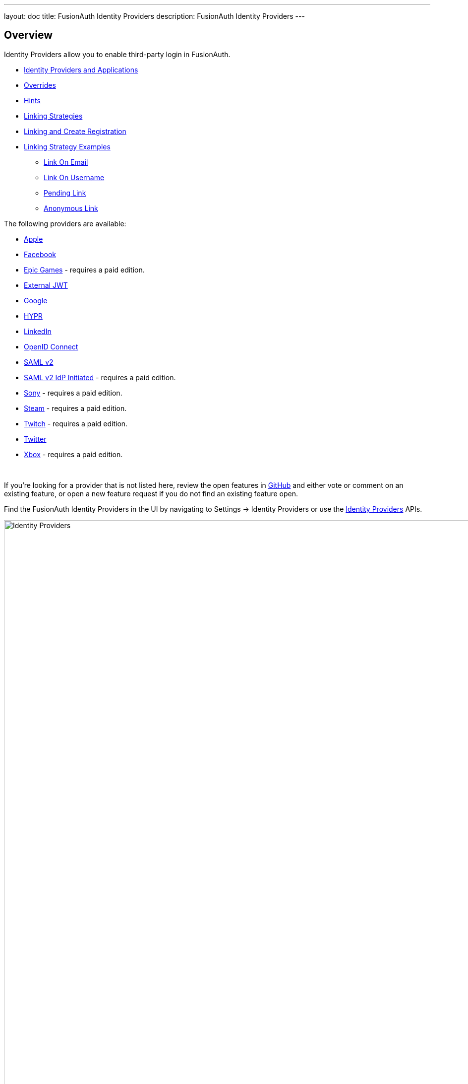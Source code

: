 ---
layout: doc
title: FusionAuth Identity Providers
description: FusionAuth Identity Providers
---

:sectnumlevels: 0

== Overview

Identity Providers allow you to enable third-party login in FusionAuth.

* <<Identity Providers and Applications>>
* <<Overrides>>
* <<Hints>>
* <<Linking Strategies>>
* <<Linking and Create Registration>>
* <<Linking Strategy Examples>>
** <<Link On Email>>
** <<Link On Username>>
** <<Pending Link>>
** <<Anonymous Link>>

The following providers are available:

* link:/docs/v1/tech/identity-providers/apple/[Apple]
* link:/docs/v1/tech/identity-providers/facebook/[Facebook]
* link:/docs/v1/tech/identity-providers/epic-games/[Epic Games] - requires a paid edition.
* link:/docs/v1/tech/identity-providers/external-jwt/[External JWT]
* link:/docs/v1/tech/identity-providers/google/[Google]
* link:/docs/v1/tech/identity-providers/hypr/[HYPR]
* link:/docs/v1/tech/identity-providers/linkedin/[LinkedIn]
* link:/docs/v1/tech/identity-providers/openid-connect/[OpenID Connect]
* link:/docs/v1/tech/identity-providers/samlv2/[SAML v2]
* link:/docs/v1/tech/identity-providers/samlv2-idp-initiated/[SAML v2 IdP Initiated] - requires a paid edition.
* link:/docs/v1/tech/identity-providers/sony/[Sony] - requires a paid edition.
* link:/docs/v1/tech/identity-providers/steam/[Steam] - requires a paid edition.
* link:/docs/v1/tech/identity-providers/twitch/[Twitch] - requires a paid edition.
* link:/docs/v1/tech/identity-providers/twitter/[Twitter]
* link:/docs/v1/tech/identity-providers/xbox/[Xbox] - requires a paid edition.

{empty} +

If you're looking for a provider that is not listed here, review the open features in https://github.com/FusionAuth/fusionauth-issues/issues[GitHub] and either vote or comment on an existing feature, or open a new feature request if you do not find an existing feature open.

Find the FusionAuth Identity Providers in the UI by navigating to [breadcrumb]#Settings -> Identity Providers# or use the link:/docs/v1/tech/apis/identity-providers/[Identity Providers] APIs.

image::identity-providers/identity-providers.png[Identity Providers,width=1200]


== Identity Providers and Applications

Identity providers can be enabled or disabled on a per application basis.

In the following screenshot you will see that we have enabled this login provider for the Pied Piper application and enabled "Create registration". Enabling "Create registration" means that a user does not need to be manually registered for the application prior to using this login provider.

image::identity-providers/identity-provider-application-config.png[Identity Providers,width=1200,role=bottom-cropped]

For example, when a new user attempts to log into Pied Piper using Google, if their user does not exist in FusionAuth it will be created dynamically, and if the Create registration toggle has been enabled, the user will also be registered for Pied Piper and assigned any default roles assigned by the application.

If you do not wish to automatically provision a user for this Application when logging in with Google, leave Create registration off and you will need to manually register a user for this application before they may complete login with Google and be authorized for the Pied Piper Application.

[NOTE]
====
Regardless of whether you enable "Create registration" or not, a user may be created within FusionAuth when a person signs in with the identity provider. What happens depends on the configured linking strategy. This setting controls whether a user is registered and therefore authorized for this application.
====

When you enable an identity provider you're indicating that this external provider is an additional SoR (Source of Record). When the user successfully logs into this provider such as Google, Google has told FusionAuth the user exists and their credentials are valid. In return FusionAuth accepts this source of record and creates link and/or user, depending on the linking strategy. Next we identify if the configuration allows us to automatically register (that is, provide authorization) for the requested application, based on the "Create registration" setting.

== Overrides

For each application, you can provide different configuration. You might do this if you had two different FusionAuth applications that were both using Apple as an identity provider, but using different Apple configuration settings. You can override none, some or all of the configuration values by expanding the "Overrides" link for the given application assignment or modifying the [field]#identityProvider.applicationConfiguration# values using the API.

image::identity-providers/override-identity-provider-settings.png[Overriding Identity Provider settings,width=1200,role=top-cropped]

However, you cannot have two different Identity Providers for the same application configuration. Use two different applications instead.

Additionally, override settings are not available in the External JWT, SAMLv2, or OpenID Connect Identity Providers. You can create multiple instances of these providers; that is the correct way to have multiple configurations for these providers

== Hints

When you are using the FusionAuth hosted login pages, you can bypass the login page and go directly to a third party Identity Provider based upon the user's email address or an Identity Provider Id.

[NOTE]
====
Hints currently work with Google, Facebook, SAMLv2 and OpenID Connect Identity Providers. Please check this link:https://github.com/FusionAuth/fusionauth-issues/issues/1306[issue] as support is added for other IdP types.
====

An Identity Provider Id is appended to the Login URL for an application using the `idp_hint` request parameter. For example, to send a user directly to a login page for an OIDC identity provider with the id `44449786-3dff-42a6-aac6-1f1ceecb6c46`, you'd append `&idp_hint=44449786-3dff-42a6-aac6-1f1ceecb6c46`.

An email address or domain may be provided in the `login_hint` request parameter, if the IdP is SAMLv2 or OpenID Connect. For example, to send a user directly to the login page of an OIDC IdP configured with a domain of `example.com`, you'd append `&login_hint=example.com` to the application's Login URL.

You can read more about the `login_hint` and `idp_hint` parameters in the link:/docs/v1/tech/oauth/endpoints/[OAuth Endpoints documentation].

== Linking Strategies

image::identity-providers/linking-strategy.png[Linking Strategies, role=top-cropped bottom-cropped, width=1200]

The linking strategy is used when creating the link between the Identity Provider and the user account in FusionAuth.

Here's a table illustrating the alternatives:

[cols="1,1,1,3"]
|===
| Strategy | User must exist in FusionAuth | User linked on | Use when the identity provider

| Create a Pending Link | Depends on application | User chooses account manually | Has a different email or username than an existing FusionAuth identity and users know enough to link them.
| Anonymously Link | No | IdP id | Exposes neither username nor email.
| Link On Email. Create the user if they do not exist. | No | Email address | Has the user's email and users that do not exist in the identity provider can have access.
| Link On Email. Do not create the user if they do not exist. | Yes | Email address | Has the user's email and you don't want users that do not exist in FusionAuth to have access. Such users must be provisioned beforehand.
| Link On Username. Create the user if they do not exist. | No | Username | Has the user's username and users that do not exist in the identity provider can have access.
| Link On Username. Do not create the user if they do not exist. | Yes | Username | Has the user's username and you don't want users that do not exist in FusionAuth to have access. Such users must be provisioned beforehand.
|===


Some identity providers don't provide a username and/or email.  In those instances, it is recommended to consider using a pending link or creating an anonymous link. Both of these options enable you to link the user without an email or username in the response from the identity provider.

== Linking and Create Registration

The [field]#Linking strategy# and [field]#Create registration# configurations are related to each other, but distinct. 
The [field]#Linking strategy# controls how a User is created in FusionAuth based on information returned from the remote identity provider. [field]#Create registration# controls if the User created in FusionAuth is registered for a given Application.

== Linking Strategy Examples

Here are some walkthroughs of linking scenarios. A user, Richard, logs in to an app, typically NewApp. Richard uses a a Identity Provider. It doesn't matter if the Identity Provider is a social provider like Facebook or an enterprise provider like an OIDC or SAML compatible identity server, the behavior is the same.

The FusionAuth hosted login pages are being used. Similar behavior is available via the link:/docs/v1/tech/apis/identity-providers/[Identity Provider API]. 

=== Pending Link

This is useful when the user has has a different email or username in the remote identity provider than an existing FusionAuth identity. The user must know enough to link them. That is, they must remember the account they have in FusionAiuth. This uses the linking strategy `Create a Pending Link`.

[NOTE.note]
====
If the application configuration allows for self service registration, the user can register for an account in FusionAuth when a pending link strategy is chosen. Otherwise the user must exist in FusionAuth.
====

Richard is logging into NewApp. He has an account in FusionAuth with the email address `richard@piedpiper.com`. He also has an account at Hooli with the email address `richard@hooli.com`.

* Richard clicks on the 'Login With Hooli' button on the login screen. 
* He logs in to Hooli with `richard@hooli.com`, his account at Hooli.
* He is redirected to FusionAuth.
* He is prompted to log in to FusionAuth with his NewApp email and password.
* He logs in with `richard@piedpiper.com`.
* The FusionAuth account with the email `richard@piedpiper.com` is linked to the Hooli `richard@hooli.com` account.

image::identity-providers/idp-linking-pending-link.png[Screen prompting a user to connect their pending link account.,width=1200,role=bottom-cropped]

=== Anonymous Link

This is a useful option if you don't want to create a full user account in FusionAuth. But see the <<Anonymous Account Limitations>> below. This uses the linking strategy `Anonymous Link`.

==== Anonymous Link, IdP Provides Email

Richard is logging into NewApp. He doesn't have an account in FusionAuth.

* Richard clicks on the 'Login With Hooli' button on the login screen. 
* He logs in to Hooli with `richard@hooli.com`, his account at Hooli.
* He is redirected to FusionAuth.
* There is an account created in FusionAuth with no username or email address. It is not a full account.
* Richard can interact with NewApp (a JWT is issued, etc), but cannot to use FusionAuth workflows like 'forgot password'.

image::identity-providers/idp-linking-anonymous-account.png[Admin view of a user who has linked anonymously.,width=1200,role=bottom-cropped]

==== Anonymous Link, No Email Or Username Returned By The IdP

Richard is logging into NewApp. He doesn't have an account in FusionAuth. The identity provider is the Hooli XYZ server. This identity provider does not return a username or password in its response.

* Richard clicks on the 'Login With Hooli XYZ' button on the login screen. 
* He logs in with `richard@hoolixyz.com`.
* He is redirected to FusionAuth.
* There is an account created in FusionAuth with no username or email address. It is not a full account.
* Richard can interact with NewApp (a JWT is issued, etc), but cannot to use FusionAuth workflows like 'forgot password'.

==== Anonymous Account Limitations

Users with an anonymous account may log in to applications using their IdP provided credentials. 

They won't have an email address, so can't use any of the email based FusionAuth workflows like 'forgot password'. 

You also can't modify the user using any FusionAuth APIs. If you try to modify the user using these, you must provide a username or email.


=== Link On Email

There are two strategies which link on an email address. 

* `Link On Email. Create the user if they do not exist.` creates a user if no matching account exists in FusionAuth.
* `Link On Email. Do not create the user if they do not exist.` does not create a user if no matching account exists and treats such a login as an error. If a matching account exists, the login succeeds.

==== Link On Email, Matching Account Must Exist and Does

This uses the linking strategy `Link On Email. Do not create the user if they do not exist.`.

Here, Richard is logging into NewApp. He has an account in FusionAuth with the email address `richard@piedpiper.com`.

* Richard clicks on the 'Login With Hooli' button on the login screen. 
* He logs in to Hooli with the `richard@piedpiper.com` account. 
* He is redirected to FusionAuth and logs in successfully. Access is allowed.
* The FusionAuth account with the email `richard@piedpiper.com` is linked to the Hooli `richard@piedpiper.com` account.

==== Link On Email, Matching Account Must Exist But Doesn't

This uses the linking strategy `Link On Email. Do not create the user if they do not exist.`.

Richard is logging into NewApp. He doesn't have an account in FusionAuth.

* Richard clicks on the 'Login With Hooli' button on the login screen. 
* He logs in to Hooli with the `richard@piedpiper.com` account. 
* He is redirected to FusionAuth but sees an error. No access is allowed.

Here's an example of the error page:

image::identity-providers/idp-linking-user-must-exist.png[Error when a user must exist for successful linking.,width=1200,role=bottom-cropped]

==== Link On Email, User Account Is Created If Needed

This uses the linking strategy `Link On Email. Create the user if they do not exist.`.

Richard is logging into NewApp. He doesn't have an account in FusionAuth.

* Richard clicks on the 'Login With Hooli' button on the login screen. 
* He logs in to Hooli with the `richard@piedpiper.com` account.
* He is redirected to FusionAuth.
* A new account is created in FusionAuth with the email `richard@piedpiper.com`. 
* The new FusionAuth account with the email `richard@piedpiper.com` is linked to the Hooli `richard@piedpiper.com` account.

=== Link On Username

Similarly to linking on email, there are two options here.

* `Link On Username. Create the user if they do not exist.` creates a user if no matching account exists in FusionAuth.
* `Link On Username. Do not create the user if they do not exist.` does not create a user if no matching account exists and treats such a login as an error. If a matching account exists, the login succeeds.

==== Link On Username, Matching Account Must Exist And Does

This uses the linking strategy `Link On Username. Do not create the user if they do not exist.`.

Richard is logging into NewApp. He has an account in FusionAuth with the username `richard`.

* Richard clicks on the 'Login With Hooli' button on the login screen. 
* He logs in to Hooli with the `richard` account. 
* He is redirected to FusionAuth and logs in successfully. Access is allowed.
* The FusionAuth account with the username `richard` is linked to the Hooli `richard` account.

==== Link On Username, Matching Account Must Exist But Doesn't

This uses the linking strategy `Link On Username. Do not create the user if they do not exist.`.

Richard is logging into NewApp. He doesn't have an account in FusionAuth.

* Richard clicks on the 'Login With Hooli' button on the login screen. 
* He logs in to Hooli with the `richard` account. 
* He is redirected to FusionAuth but sees an error. No access is allowed.

==== Link On Username, User Account Is Created If Needed

This uses the linking strategy `Link On Username. Create the user if they do not exist.`.

Richard is logging into NewApp. He doesn't have an account in FusionAuth.

* Richard clicks on the 'Login With Hooli' button on the login screen. 
* He logs in to Hooli with the `richard` account. 
* He is redirected to FusionAuth.
* A new account is created in FusionAuth with the username `richard`. 
* The new FusionAuth account with the username `richard` is linked to the Hooli `richard` account.
